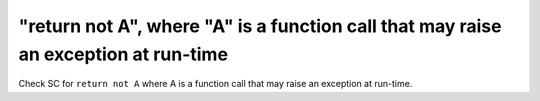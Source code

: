 "return not A", where "A" is a function call that may raise an exception at run-time
==================================================================================

Check SC for ``return not A`` where A is a function call that may raise an
exception at run-time.
